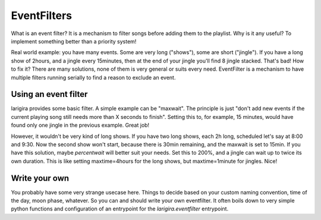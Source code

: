 EventFilters
================

What is an event filter? It is a mechanism to filter songs before adding them to the playlist.
Why is it any useful? To implement something better than a priority system!

Real world example: you have many events. Some are very long ("shows"), some are short ("jingle"). If you
have a long show of 2hours, and a jingle every 15minutes, then at the end of your jingle you'll find 8 jingle
stacked. That's bad! How to fix it? There are many solutions, none of them is very general or suits every
need. EventFilter is a mechanism to have multiple filters running serially to find a reason to exclude an
event.

Using an event filter
-----------------------

larigira provides some basic filter. A simple example can be "maxwait". The principle is just "don't
add new events if the current playing song still needs more than X seconds to finish". Setting this to, for
example, 15 minutes, would have found only one jingle in the previous example. Great job!

However, it wouldn't be very kind of long shows. If you have two long shows, each 2h long, scheduled let's say
at 8:00 and 9:30. Now the second show won't start, because there is 30min remaining, and the maxwait is set
to 15min. If you have this solution, maybe *percentwait* will better suit your needs. Set this to 200%, and
a jingle can wait up to twice its own duration. This is like setting maxtime=4hours for the long shows, but
maxtime=1minute for jingles. Nice!

Write your own
----------------

You probably have some very strange usecase here. Things to decide based on your custom naming convention,
time of the day, moon phase, whatever. So you can and should write your own eventfilter. It often boils down
to very simple python functions and configuration of an entrypoint for the `larigira.eventfilter` entrypoint.
